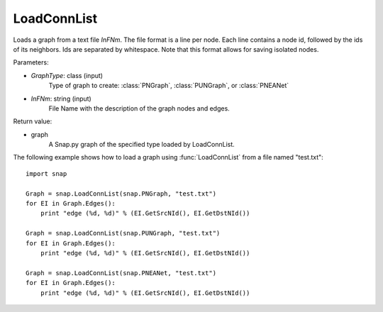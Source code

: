 LoadConnList 
'''''''''''''''

.. function:: LoadConnList(GraphType,InFNm)

Loads a graph from a text file *InFNm*. The file format is a line per node.
Each line contains a node id, followed by the ids of its neighbors. Ids are
separated by whitespace. Note that this format allows for saving isolated nodes.

Parameters:

- *GraphType*: class (input)
    Type of graph to create: :class:`PNGraph`, :class:`PUNGraph`, or :class:`PNEANet`

- *InFNm*: string (input)
    File Name with the description of the graph nodes and edges.

Return value:

- graph
	A Snap.py graph of the specified type loaded by LoadConnList.

The following example shows how to load a graph using :func:`LoadConnList` from a file named "test.txt"::

    import snap

    Graph = snap.LoadConnList(snap.PNGraph, "test.txt")
    for EI in Graph.Edges():
        print "edge (%d, %d)" % (EI.GetSrcNId(), EI.GetDstNId())

    Graph = snap.LoadConnList(snap.PUNGraph, "test.txt")
    for EI in Graph.Edges():
        print "edge (%d, %d)" % (EI.GetSrcNId(), EI.GetDstNId())

    Graph = snap.LoadConnList(snap.PNEANet, "test.txt")
    for EI in Graph.Edges():
        print "edge (%d, %d)" % (EI.GetSrcNId(), EI.GetDstNId())
	
